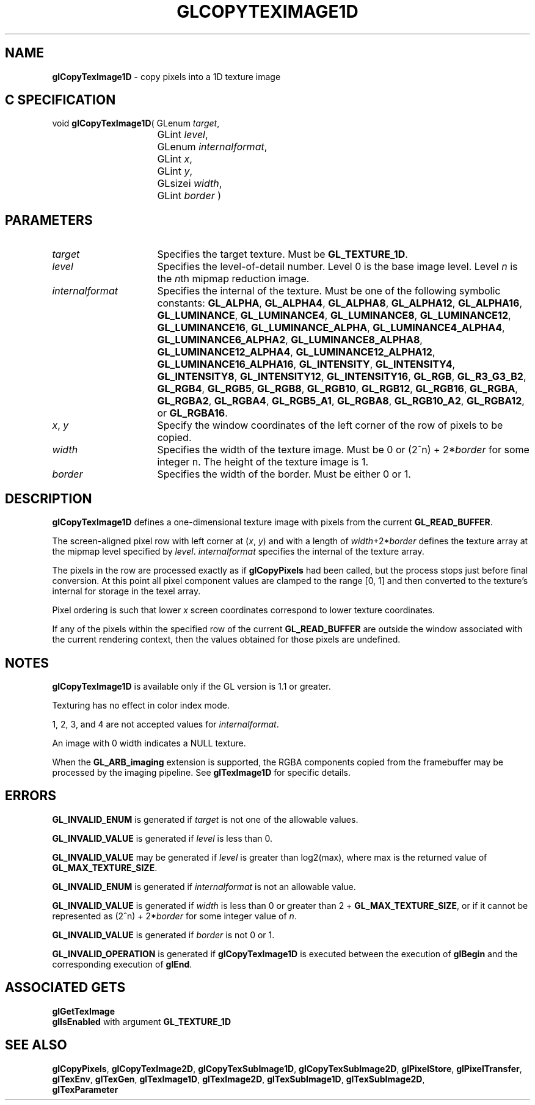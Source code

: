 '\" te  
'\"macro stdmacro
.ds Vn Version 1.2
.ds Dt 24 September 1999
.ds Re Release 1.2.1
.ds Dp May 22 14:45
.ds Dm 9 May 22 14:
.ds Xs 48778     7
.TH GLCOPYTEXIMAGE1D 3G
.SH NAME
.B "glCopyTexImage1D
\- copy pixels into a 1D texture image

.SH C SPECIFICATION
void \f3glCopyTexImage1D\fP(
GLenum \fItarget\fP,
.nf
.ta \w'\f3void \fPglCopyTexImage1D( 'u
	GLint \fIlevel\fP,
	GLenum \fIinternalformat\fP,
	GLint \fIx\fP,
	GLint \fIy\fP,
	GLsizei \fIwidth\fP,
	GLint \fIborder\fP )
.fi

.SH PARAMETERS
.TP \w'\fIinternalformat\fP\ \ 'u 
\f2target\fP
Specifies the target texture.
Must be \%\f3GL_TEXTURE_1D\fP.
.TP
\f2level\fP
Specifies the level-of-detail number.
Level 0 is the base image level.
Level \f2n\fP is the \f2n\fPth mipmap reduction image.
.TP
\f2internalformat\fP
Specifies the internal  of the texture.
Must be one of the following symbolic constants:
\%\f3GL_ALPHA\fP,
\%\f3GL_ALPHA4\fP,
\%\f3GL_ALPHA8\fP,
\%\f3GL_ALPHA12\fP,
\%\f3GL_ALPHA16\fP,
\%\f3GL_LUMINANCE\fP,
\%\f3GL_LUMINANCE4\fP,
\%\f3GL_LUMINANCE8\fP,
\%\f3GL_LUMINANCE12\fP,
\%\f3GL_LUMINANCE16\fP,
\%\f3GL_LUMINANCE_ALPHA\fP,
\%\f3GL_LUMINANCE4_ALPHA4\fP,
\%\f3GL_LUMINANCE6_ALPHA2\fP,
\%\f3GL_LUMINANCE8_ALPHA8\fP,
\%\f3GL_LUMINANCE12_ALPHA4\fP,
\%\f3GL_LUMINANCE12_ALPHA12\fP,
\%\f3GL_LUMINANCE16_ALPHA16\fP,
\%\f3GL_INTENSITY\fP,
\%\f3GL_INTENSITY4\fP,
\%\f3GL_INTENSITY8\fP,
\%\f3GL_INTENSITY12\fP,
\%\f3GL_INTENSITY16\fP,
\%\f3GL_RGB\fP,
\%\f3GL_R3_G3_B2\fP,
\%\f3GL_RGB4\fP, 
\%\f3GL_RGB5\fP,
\%\f3GL_RGB8\fP,
\%\f3GL_RGB10\fP,
\%\f3GL_RGB12\fP,
\%\f3GL_RGB16\fP,
\%\f3GL_RGBA\fP,
\%\f3GL_RGBA2\fP,
\%\f3GL_RGBA4\fP,
\%\f3GL_RGB5_A1\fP,
\%\f3GL_RGBA8\fP,
\%\f3GL_RGB10_A2\fP,
\%\f3GL_RGBA12\fP, or
\%\f3GL_RGBA16\fP.
.TP
\f2x\fP, \f2y\fP
Specify the window coordinates of the left corner
of the row of pixels to be copied.
.TP
\f2width\fP
Specifies the width of the texture image.
Must be 0 or (2^n) + 2*\f2border\fP for some integer n.
The height of the texture image is 1.
.TP
\f2border\fP
Specifies the width of the border.
Must be either 0 or 1.
.SH DESCRIPTION
\%\f3glCopyTexImage1D\fP defines a one-dimensional texture image with pixels from the current
\%\f3GL_READ_BUFFER\fP.
.P
The screen-aligned pixel row with left corner at (\f2x\fP, \f2y\fP)
and with a length of \f2width\fP+2*\f2border\fP 
defines the texture array
at the mipmap level specified by \f2level\fP.
\f2internalformat\fP specifies the internal  of the texture array.
.P
The pixels in the row are processed exactly as if
\%\f3glCopyPixels\fP had been called, but the process stops just before
final conversion.
At this point all pixel component values are clamped to the range [0,\ 1]
and then converted to the texture's internal  for storage in the texel
array.
.P
Pixel ordering is such that lower \f2x\fP screen coordinates correspond to 
lower texture coordinates.
.P
If any of the pixels within the specified row of the current
\%\f3GL_READ_BUFFER\fP are outside the window associated with the current
rendering context, then the values obtained for those pixels are undefined.
.SH NOTES
\%\f3glCopyTexImage1D\fP is available only if the GL version is 1.1 or greater.
.P
Texturing has no effect in color index mode.
.P
1, 2, 3, and 4 are not accepted values for \f2internalformat\fP.
.P 
An image with 0 width indicates a NULL texture. 
.P
When the \%\f3GL_ARB_imaging\fP extension is supported, the RGBA components
copied from the framebuffer may be processed by the imaging pipeline.  See
\%\f3glTexImage1D\fP for specific details.
.SH ERRORS
\%\f3GL_INVALID_ENUM\fP is generated if \f2target\fP is not one of the
allowable values.
.P
\%\f3GL_INVALID_VALUE\fP is generated if \f2level\fP is less than 0.
.P 
\%\f3GL_INVALID_VALUE\fP may be generated if \f2level\fP is greater
than log2(max),
where max is the returned value of \%\f3GL_MAX_TEXTURE_SIZE\fP.
.P 
\%\f3GL_INVALID_ENUM\fP is generated if \f2internalformat\fP is not an
allowable value.  
.P
\%\f3GL_INVALID_VALUE\fP is generated if \f2width\fP is less than 0
or greater than 
2 + \%\f3GL_MAX_TEXTURE_SIZE\fP,
or if it cannot be represented as (2^n) + 2*\f2border\fP
for some integer value of \f2n\fP.
.P
\%\f3GL_INVALID_VALUE\fP is generated if \f2border\fP is not 0 or 1.
.P
\%\f3GL_INVALID_OPERATION\fP is generated if \%\f3glCopyTexImage1D\fP
is executed between the execution of \%\f3glBegin\fP
and the corresponding execution of \%\f3glEnd\fP.
.SH ASSOCIATED GETS
\%\f3glGetTexImage\fP
.br
\%\f3glIsEnabled\fP with argument \%\f3GL_TEXTURE_1D\fP
.SH SEE ALSO
\%\f3glCopyPixels\fP,
\%\f3glCopyTexImage2D\fP,
\%\f3glCopyTexSubImage1D\fP,
\%\f3glCopyTexSubImage2D\fP,
\%\f3glPixelStore\fP,
\%\f3glPixelTransfer\fP,
\%\f3glTexEnv\fP,
\%\f3glTexGen\fP,
\%\f3glTexImage1D\fP,
\%\f3glTexImage2D\fP,
\%\f3glTexSubImage1D\fP,
\%\f3glTexSubImage2D\fP,
.br
\%\f3glTexParameter\fP
